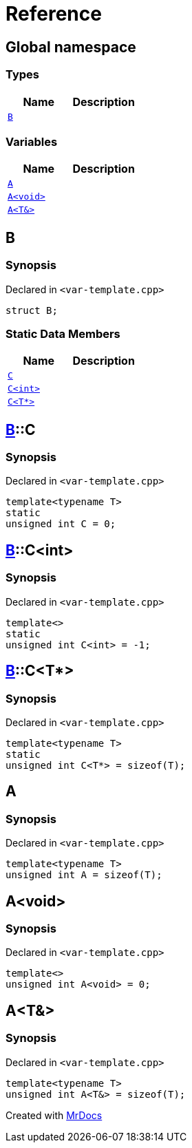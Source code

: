 = Reference
:mrdocs:

[#index]
== Global namespace


=== Types

[cols=2]
|===
| Name | Description 

| <<B,`B`>> 
| 

|===
=== Variables

[cols=2]
|===
| Name | Description 

| <<A-0c,`A`>> 
| 

| <<A-08,`A&lt;void&gt;`>> 
| 

| <<A-01,`A&lt;T&&gt;`>> 
| 

|===

[#B]
== B


=== Synopsis


Declared in `&lt;var&hyphen;template&period;cpp&gt;`

[source,cpp,subs="verbatim,replacements,macros,-callouts"]
----
struct B;
----

=== Static Data Members

[cols=2]
|===
| Name | Description 

| <<B-C-09,`C`>> 
| 

| <<B-C-05,`C&lt;int&gt;`>> 
| 

| <<B-C-0c,`C&lt;T*&gt;`>> 
| 

|===



[#B-C-09]
== <<B,B>>::C


=== Synopsis


Declared in `&lt;var&hyphen;template&period;cpp&gt;`

[source,cpp,subs="verbatim,replacements,macros,-callouts"]
----
template&lt;typename T&gt;
static
unsigned int C = 0;
----

[#B-C-05]
== <<B,B>>::C&lt;int&gt;


=== Synopsis


Declared in `&lt;var&hyphen;template&period;cpp&gt;`

[source,cpp,subs="verbatim,replacements,macros,-callouts"]
----
template&lt;&gt;
static
unsigned int C&lt;int&gt; = &hyphen;1;
----

[#B-C-0c]
== <<B,B>>::C&lt;T*&gt;


=== Synopsis


Declared in `&lt;var&hyphen;template&period;cpp&gt;`

[source,cpp,subs="verbatim,replacements,macros,-callouts"]
----
template&lt;typename T&gt;
static
unsigned int C&lt;T*&gt; = sizeof(T);
----

[#A-0c]
== A


=== Synopsis


Declared in `&lt;var&hyphen;template&period;cpp&gt;`

[source,cpp,subs="verbatim,replacements,macros,-callouts"]
----
template&lt;typename T&gt;
unsigned int A = sizeof(T);
----

[#A-08]
== A&lt;void&gt;


=== Synopsis


Declared in `&lt;var&hyphen;template&period;cpp&gt;`

[source,cpp,subs="verbatim,replacements,macros,-callouts"]
----
template&lt;&gt;
unsigned int A&lt;void&gt; = 0;
----

[#A-01]
== A&lt;T&&gt;


=== Synopsis


Declared in `&lt;var&hyphen;template&period;cpp&gt;`

[source,cpp,subs="verbatim,replacements,macros,-callouts"]
----
template&lt;typename T&gt;
unsigned int A&lt;T&&gt; = sizeof(T);
----



[.small]#Created with https://www.mrdocs.com[MrDocs]#
